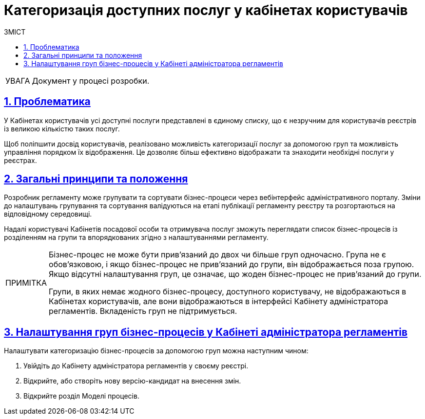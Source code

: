 :toc-title: ЗМІСТ
:toc: auto
:toclevels: 5
:experimental:
:important-caption:     ВАЖЛИВО
:note-caption:          ПРИМІТКА
:tip-caption:           ПІДКАЗКА
:warning-caption:       ПОПЕРЕДЖЕННЯ
:caution-caption:       УВАГА
:example-caption:           Приклад
:figure-caption:            Зображення
:table-caption:             Таблиця
:appendix-caption:          Додаток
:sectnums:
:sectnumlevels: 5
:sectanchors:
:sectlinks:
:partnums:

= Категоризація доступних послуг у кабінетах користувачів

[CAUTION]
Документ у процесі розробки.

== Проблематика

У Кабінетах користувачів усі доступні послуги представлені в єдиному списку, що є незручним для користувачів реєстрів із великою кількістю таких послуг.

Щоб поліпшити досвід користувачів, реалізовано можливість категоризації послуг за допомогою груп та можливість управління порядком їх відображення. Це дозволяє більш ефективно відображати та знаходити необхідні послуги у реєстрах.

== Загальні принципи та положення

Розробник регламенту може групувати та сортувати бізнес-процеси через вебінтерфейс адміністративного порталу. Зміни до налаштувань групування та сортування валідуються на етапі публікації регламенту реєстру та розгортаються на відповідному середовищі.

Надалі користувачі Кабінетів посадової особи та отримувача послуг зможуть переглядати список бізнес-процесів із розділенням на групи та впорядкованих згідно з налаштуваннями регламенту.

[NOTE]
====
Бізнес-процес не може бути прив'язаний до двох чи більше груп одночасно. Група не є обов'язковою, і якщо бізнес-процес не прив'язаний до групи, він відображається поза групою. Якщо відсутні налаштування груп, це означає, що жоден бізнес-процес не прив'язаний до групи.

Групи, в яких немає жодного бізнес-процесу, доступного користувачу, не відображаються в Кабінетах користувачів, але вони відображаються в інтерфейсі Кабінету адміністратора регламентів. Вкладеність груп не підтримується.
====

== Налаштування груп бізнес-процесів у Кабінеті адміністратора регламентів

Налаштувати категоризацію бізнес-процесів за допомогою груп можна наступним чином:

. Увійдіть до [.underline]#Кабінету адміністратора регламентів# у своєму реєстрі.

. Відкрийте, або створіть нову версію-кандидат на внесення змін.

. Відкрийте розділ [.underline]#Моделі процесів#.

//TODO: HERE